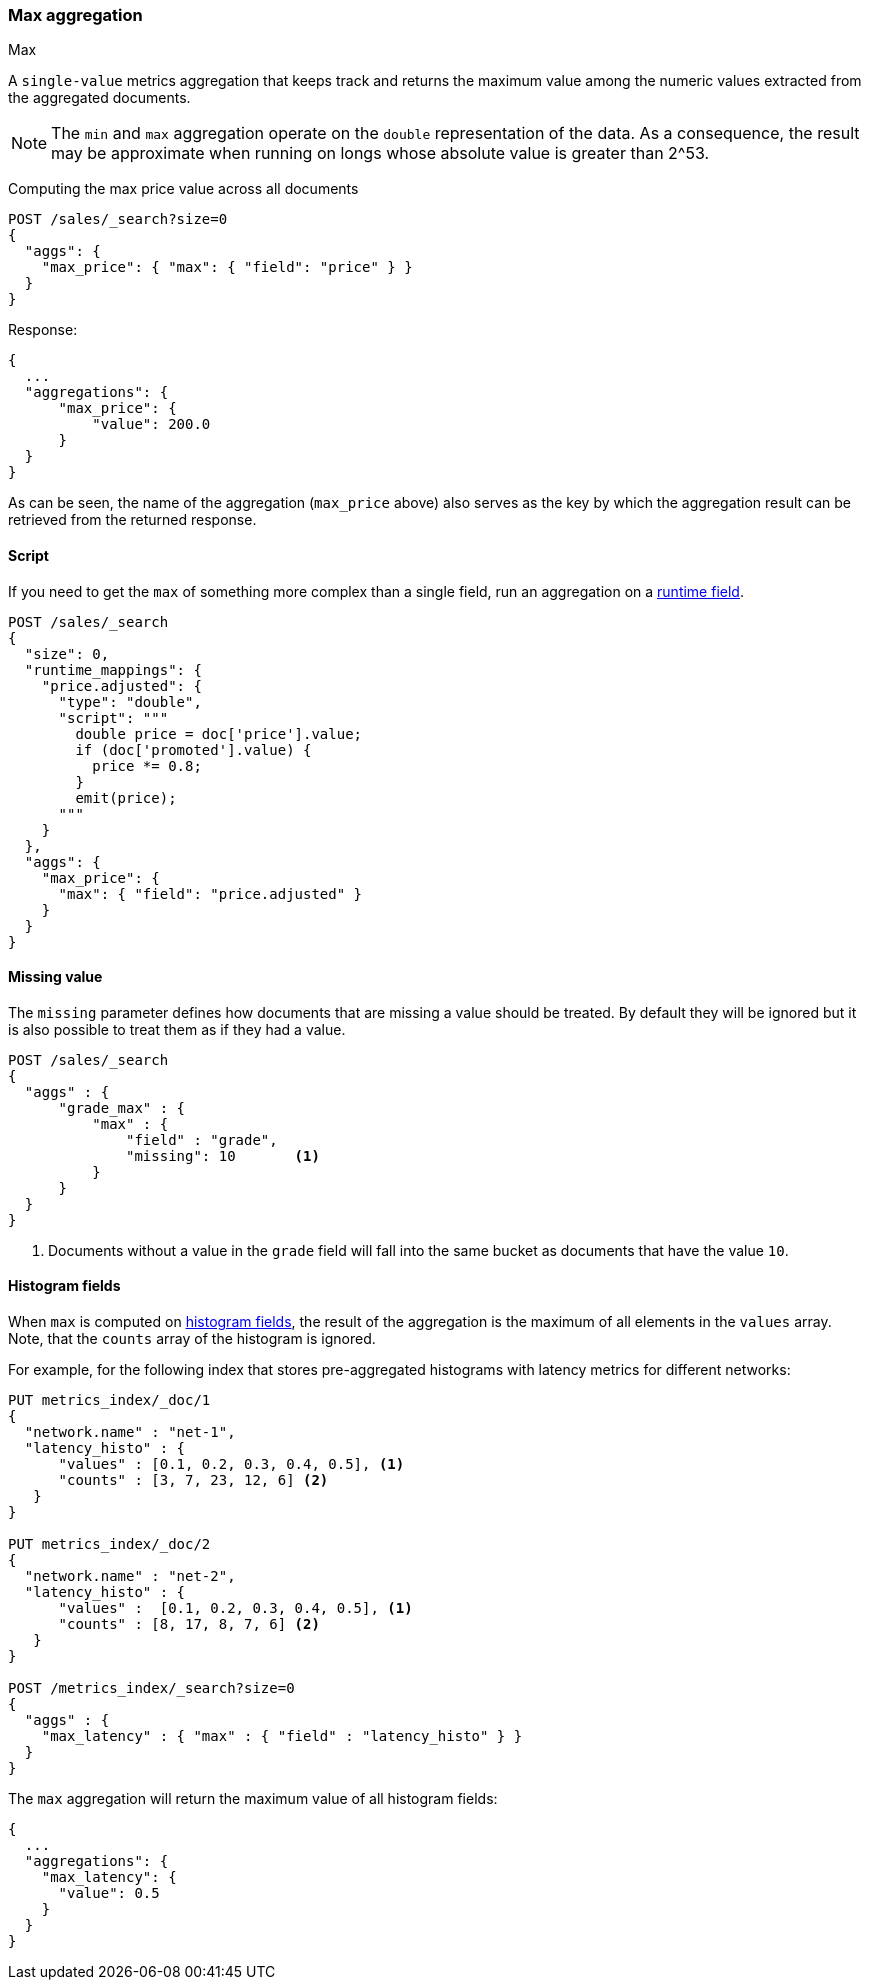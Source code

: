 [[search-aggregations-metrics-max-aggregation]]
=== Max aggregation
++++
<titleabbrev>Max</titleabbrev>
++++

A `single-value` metrics aggregation that keeps track and returns the maximum
value among the numeric values extracted from the aggregated documents.

NOTE: The `min` and `max` aggregation operate on the `double` representation of
the data. As a consequence, the result may be approximate when running on longs
whose absolute value is greater than +2^53+.

Computing the max price value across all documents

[source,console]
--------------------------------------------------
POST /sales/_search?size=0
{
  "aggs": {
    "max_price": { "max": { "field": "price" } }
  }
}
--------------------------------------------------
// TEST[setup:sales]

Response:

[source,console-result]
--------------------------------------------------
{
  ...
  "aggregations": {
      "max_price": {
          "value": 200.0
      }
  }
}
--------------------------------------------------
// TESTRESPONSE[s/\.\.\./"took": $body.took,"timed_out": false,"_shards": $body._shards,"hits": $body.hits,/]

As can be seen, the name of the aggregation (`max_price` above) also serves as
the key by which the aggregation result can be retrieved from the returned
response.

==== Script

If you need to get the `max` of something more complex than a single field,
run an aggregation on a <<runtime,runtime field>>.

[source,console]
----
POST /sales/_search
{
  "size": 0,
  "runtime_mappings": {
    "price.adjusted": {
      "type": "double",
      "script": """
        double price = doc['price'].value;
        if (doc['promoted'].value) {
          price *= 0.8;
        }
        emit(price);
      """
    }
  },
  "aggs": {
    "max_price": {
      "max": { "field": "price.adjusted" }
    }
  }
}
----
// TEST[setup:sales]
// TEST[s/_search/_search?filter_path=aggregations/]

////
[source,console-result]
--------------------------------------------------
{
  "aggregations": {
      "max_price": {
          "value": 175.0
      }
  }
}
--------------------------------------------------
////


==== Missing value

The `missing` parameter defines how documents that are missing a value should
be treated. By default they will be ignored but it is also possible to treat
them as if they had a value.

[source,console]
--------------------------------------------------
POST /sales/_search
{
  "aggs" : {
      "grade_max" : {
          "max" : {
              "field" : "grade",
              "missing": 10       <1>
          }
      }
  }
}
--------------------------------------------------
// TEST[setup:sales]

<1> Documents without a value in the `grade` field will fall into the same
bucket as documents that have the value `10`.

[[search-aggregations-metrics-max-aggregation-histogram-fields]]
==== Histogram fields

When `max` is computed on <<histogram,histogram fields>>, the result of the aggregation is the maximum
of all elements in the `values` array. Note, that the `counts` array of the histogram is ignored.

For example, for the following index that stores pre-aggregated histograms with latency metrics for different networks:

[source,console]
--------------------------------------------------
PUT metrics_index/_doc/1
{
  "network.name" : "net-1",
  "latency_histo" : {
      "values" : [0.1, 0.2, 0.3, 0.4, 0.5], <1>
      "counts" : [3, 7, 23, 12, 6] <2>
   }
}

PUT metrics_index/_doc/2
{
  "network.name" : "net-2",
  "latency_histo" : {
      "values" :  [0.1, 0.2, 0.3, 0.4, 0.5], <1>
      "counts" : [8, 17, 8, 7, 6] <2>
   }
}

POST /metrics_index/_search?size=0
{
  "aggs" : {
    "max_latency" : { "max" : { "field" : "latency_histo" } }
  }
}
--------------------------------------------------

The `max` aggregation will return the maximum value of all histogram fields:

[source,console-result]
--------------------------------------------------
{
  ...
  "aggregations": {
    "max_latency": {
      "value": 0.5
    }
  }
}
--------------------------------------------------
// TESTRESPONSE[skip:test not setup]
